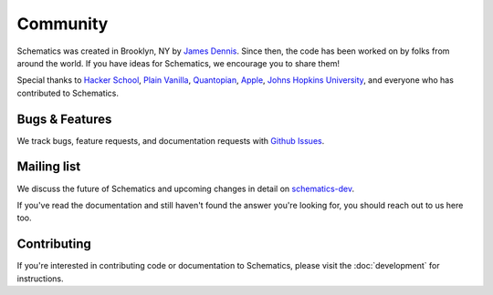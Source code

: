 .. _community:

Community
=========

Schematics was created in Brooklyn, NY by `James Dennis <http://j2labs.io>`_.
Since then, the code has been worked on by folks from around the world.  If you
have ideas for Schematics, we encourage you to share them!

Special thanks to `Hacker School <http://hackerschool.com>`_, `Plain Vanilla
<http://www.plainvanilla.is/>`_, `Quantopian <http://quantopian.com>`_, `Apple
<http://apple.com>`_, `Johns Hopkins University <http://jhu.edu>`_, and
everyone who has contributed to Schematics.


Bugs & Features
---------------

We track bugs, feature requests, and documentation requests with `Github Issues
<https://github.com/j2labs/schematics/issues>`_.


Mailing list
------------

We discuss the future of Schematics and upcoming changes in detail on
`schematics-dev <http://groups.google.com/group/schematics-dev>`_.

If you've read the documentation and still haven't found the answer you're
looking for, you should reach out to us here too.


Contributing
------------

If you're interested in contributing code or documentation to Schematics, 
please visit the :doc:`development` for instructions.